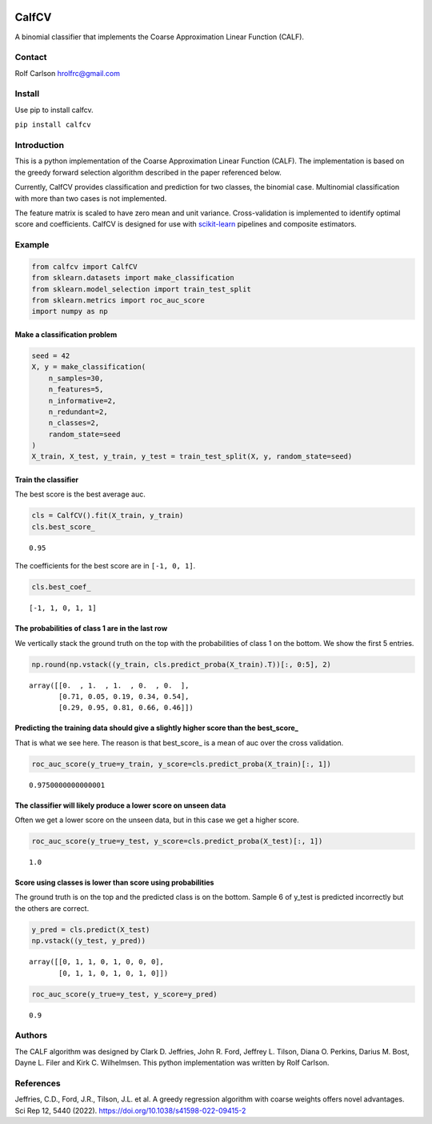 .. -*- mode: rst -*-

|ReadTheDocs|_

.. |ReadTheDocs| image:: https://readthedocs.org/projects/calfcv/badge/?version=latest
.. _ReadTheDocs: https://calfcv.readthedocs.io/en/latest/?badge=latest

CalfCV
#####################################

A binomial classifier that implements the Coarse Approximation Linear Function (CALF).

Contact
------------------
Rolf Carlson hrolfrc@gmail.com

Install
------------------
Use pip to install calfcv.

``pip install calfcv``

Introduction
------------------
This is a python implementation of the Coarse Approximation Linear Function (CALF). The implementation is based on the greedy forward selection algorithm described in the paper referenced below.

Currently, CalfCV provides classification and prediction for two classes, the binomial case. Multinomial classification with more than two cases is not implemented.

The feature matrix is scaled to have zero mean and unit variance. Cross-validation is implemented to identify optimal score and coefficients. CalfCV is designed for use with scikit-learn_ pipelines and composite estimators.

.. _scikit-learn: https://scikit-learn.org

Example
------------------
.. code:: ipython2

    from calfcv import CalfCV
    from sklearn.datasets import make_classification
    from sklearn.model_selection import train_test_split
    from sklearn.metrics import roc_auc_score
    import numpy as np

Make a classification problem
^^^^^^^^^^^^^^^^^^^^^^^^^^^^^

.. code:: ipython2

    seed = 42
    X, y = make_classification(
        n_samples=30,
        n_features=5,
        n_informative=2,
        n_redundant=2,
        n_classes=2,
        random_state=seed
    )
    X_train, X_test, y_train, y_test = train_test_split(X, y, random_state=seed)

Train the classifier
^^^^^^^^^^^^^^^^^^^^

The best score is the best average auc.

.. code:: ipython2

    cls = CalfCV().fit(X_train, y_train)
    cls.best_score_




.. parsed-literal::

    0.95


The coefficients for the best score are in ``[-1, 0, 1]``.


.. code:: ipython2

    cls.best_coef_




.. parsed-literal::

    [-1, 1, 0, 1, 1]



The probabilities of class 1 are in the last row
^^^^^^^^^^^^^^^^^^^^^^^^^^^^^^^^^^^^^^^^^^^^^^^^^^^^

We vertically stack the ground truth on the top with the probabilities
of class 1 on the bottom. We show the first 5 entries.



.. code:: ipython2

    np.round(np.vstack((y_train, cls.predict_proba(X_train).T))[:, 0:5], 2)




.. parsed-literal::

    array([[0.  , 1.  , 1.  , 0.  , 0.  ],
           [0.71, 0.05, 0.19, 0.34, 0.54],
           [0.29, 0.95, 0.81, 0.66, 0.46]])



Predicting the training data should give a slightly higher score than the best_score\_
^^^^^^^^^^^^^^^^^^^^^^^^^^^^^^^^^^^^^^^^^^^^^^^^^^^^^^^^^^^^^^^^^^^^^^^^^^^^^^^^^^^^^^

That is what we see here. The reason is that best_score\_ is a mean of
auc over the cross validation.

.. code:: ipython

    roc_auc_score(y_true=y_train, y_score=cls.predict_proba(X_train)[:, 1])




.. parsed-literal::

    0.9750000000000001



The classifier will likely produce a lower score on unseen data
^^^^^^^^^^^^^^^^^^^^^^^^^^^^^^^^^^^^^^^^^^^^^^^^^^^^^^^^^^^^^^^

Often we get a lower score on the unseen data, but in this case we
get a higher score.

.. code:: ipython2

    roc_auc_score(y_true=y_test, y_score=cls.predict_proba(X_test)[:, 1])




.. parsed-literal::

    1.0



Score using classes is lower than score using probabilities
^^^^^^^^^^^^^^^^^^^^^^^^^^^^^^^^^^^^^^^^^^^^^^^^^^^^^^^^^^^^^^^^

The ground truth is on the top and the predicted class is on the bottom. Sample 6 of y_test is predicted incorrectly but the others are correct.

.. code:: ipython2

    y_pred = cls.predict(X_test)
    np.vstack((y_test, y_pred))




.. parsed-literal::

    array([[0, 1, 1, 0, 1, 0, 0, 0],
           [0, 1, 1, 0, 1, 0, 1, 0]])




.. code:: ipython2

    roc_auc_score(y_true=y_test, y_score=y_pred)




.. parsed-literal::

    0.9




Authors
------------------
The CALF algorithm was designed by Clark D. Jeffries, John R. Ford, Jeffrey L. Tilson, Diana O. Perkins, Darius M. Bost, Dayne L. Filer and Kirk C. Wilhelmsen. This python implementation was written by Rolf Carlson.

References
------------------
Jeffries, C.D., Ford, J.R., Tilson, J.L. et al. A greedy regression algorithm with coarse weights offers novel advantages. Sci Rep 12, 5440 (2022). https://doi.org/10.1038/s41598-022-09415-2




